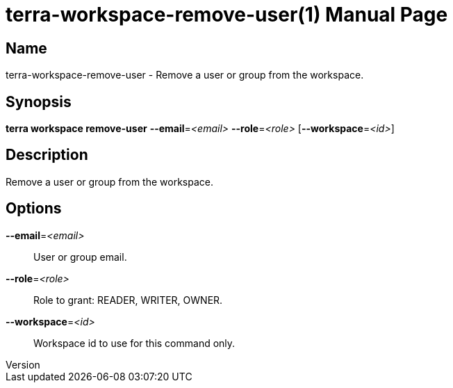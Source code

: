 // tag::picocli-generated-full-manpage[]
// tag::picocli-generated-man-section-header[]
:doctype: manpage
:revnumber: 
:manmanual: Terra Manual
:mansource: 
:man-linkstyle: pass:[blue R < >]
= terra-workspace-remove-user(1)

// end::picocli-generated-man-section-header[]

// tag::picocli-generated-man-section-name[]
== Name

terra-workspace-remove-user - Remove a user or group from the workspace.

// end::picocli-generated-man-section-name[]

// tag::picocli-generated-man-section-synopsis[]
== Synopsis

*terra workspace remove-user* *--email*=_<email>_ *--role*=_<role>_ [*--workspace*=_<id>_]

// end::picocli-generated-man-section-synopsis[]

// tag::picocli-generated-man-section-description[]
== Description

Remove a user or group from the workspace.

// end::picocli-generated-man-section-description[]

// tag::picocli-generated-man-section-options[]
== Options

*--email*=_<email>_::
  User or group email.

*--role*=_<role>_::
  Role to grant: READER, WRITER, OWNER.

*--workspace*=_<id>_::
  Workspace id to use for this command only.

// end::picocli-generated-man-section-options[]

// end::picocli-generated-full-manpage[]
